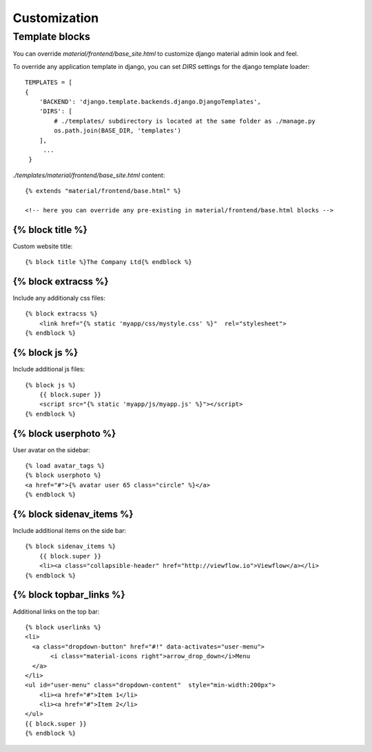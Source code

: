=============
Customization
=============

Template blocks
===============

You can override `material/frontend/base_site.html` to customize django material admin look and feel.

To override any application template in django, you can set `DIRS`
settings for the django template loader::

    TEMPLATES = [
    {
        'BACKEND': 'django.template.backends.django.DjangoTemplates',
        'DIRS': [
            # ./templates/ subdirectory is located at the same folder as ./manage.py
            os.path.join(BASE_DIR, 'templates')
        ],
         ...
     }

    
`./templates/material/frontend/base_site.html` content::

  {% extends "material/frontend/base.html" %}

  <!-- here you can override any pre-existing in material/frontend/base.html blocks -->

{% block title %}
-----------------

Custom website title::

  {% block title %}The Company Ltd{% endblock %}


{% block extracss %}
--------------------

Include any additionaly css files::

  {% block extracss %}
      <link href="{% static 'myapp/css/mystyle.css' %}"  rel="stylesheet">
  {% endblock %}

{% block js %}
--------------

Include additional js files::

  {% block js %}
      {{ block.super }}
      <script src="{% static 'myapp/js/myapp.js' %}"></script>
  {% endblock %}

{% block userphoto %}
---------------------

User avatar on the sidebar::

   {% load avatar_tags %}
   {% block userphoto %}
   <a href="#">{% avatar user 65 class="circle" %}</a>
   {% endblock %}

{% block sidenav_items %}
-------------------------

Include additional items on the side bar::

   {% block sidenav_items %}
       {{ block.super }}
       <li><a class="collapsible-header" href="http://viewflow.io">Viewflow</a></li>
   {% endblock %}

{% block topbar_links %}
---------------------

Additional links on the top bar::

    {% block userlinks %}
    <li>
      <a class="dropdown-button" href="#!" data-activates="user-menu">
           <i class="material-icons right">arrow_drop_down</i>Menu
      </a>
    </li>
    <ul id="user-menu" class="dropdown-content"  style="min-width:200px">
        <li><a href="#">Item 1</li>
        <li><a href="#">Item 2</li>
    </ul>
    {{ block.super }}
    {% endblock %}

